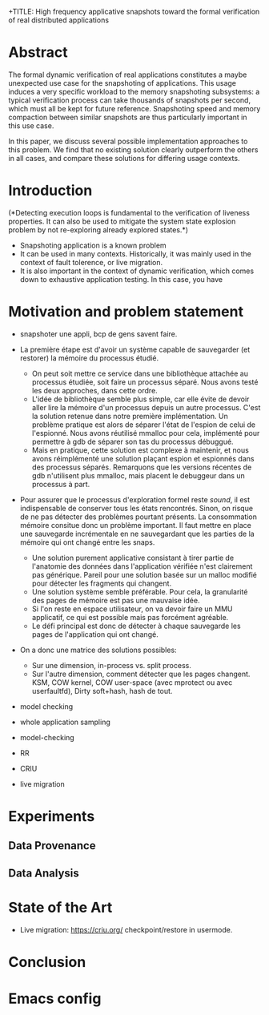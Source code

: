 +TITLE: High frequency applicative snapshots toward the formal verification of real distributed applications
#+AUTHOR: Gabriel Corona and Martin Quinson
#+EMAIL:
#+TAGS: noexport(n)
#+EXPORT_SELECT_TAGS: export
#+EXPORT_EXCLUDE_TAGS: noexport
#+STARTUP: hideblocks

* Abstract
  The formal dynamic verification of real applications constitutes a
  maybe unexpected use case for the snapshoting of applications.  This
  usage induces a very specific workload to the memory snapshoting
  subsystems: a typical verification process can take thousands of
  snapshots per second, which must all be kept for future
  reference. Snapshoting speed and memory compaction between similar
  snapshots are thus particularly important in this use case.

  In this paper, we discuss several possible implementation approaches
  to this problem. We find that no existing solution clearly outperform the
  others in all cases, and compare these solutions for differing
  usage contexts.

* Introduction
(*Detecting execution loops is fundamental to the
  verification of liveness properties. It can also be used to mitigate
  the system state explosion problem by not re-exploring already
  explored states.*) 
- Snapshoting application is a known problem
- It can be used in many contexts. Historically, it was mainly used in
  the context of fault tolerence, or live migration. 
- It is also important in the context of dynamic verification, which
  comes down to exhaustive application testing. In this case, you have 
* Motivation and problem statement
- snapshoter une appli, bcp de gens savent faire.
- La première étape est d'avoir un système capable de sauvegarder (et
  restorer) la mémoire du processus étudié.
  - On peut soit mettre ce service dans une bibliothèque attachée au
    processus étudiée, soit faire un processus séparé. Nous avons
    testé les deux approches, dans cette ordre.
  - L'idée de bibliothèque semble plus simple, car elle évite de
    devoir aller lire la mémoire d'un processus depuis un autre
    processus. C'est la solution retenue dans notre première
    implémentation. Un problème pratique est alors de séparer l'état
    de l'espion de celui de l'espionné. Nous avons réutilisé mmalloc
    pour cela, implémenté pour permettre à gdb de séparer son tas du
    processus débuggué.
  - Mais en pratique, cette solution est complexe à maintenir, et nous
    avons réimplémenté une solution plaçant espion et espionnés dans des
    processus séparés. Remarquons que les versions récentes de gdb
    n'utilisent plus mmalloc, mais placent le debuggeur dans un
    processus à part.
- Pour assurer que le processus d'exploration formel reste /sound/, il
  est indispensable de conserver tous les états rencontrés. Sinon, on
  risque de ne pas détecter des problèmes pourtant présents. La
  consommation mémoire consitue donc un problème important. Il faut
  mettre en place une sauvegarde incrémentale en ne sauvegardant que
  les parties de la mémoire qui ont changé entre les snaps.
  - Une solution purement applicative consistant à tirer partie de
    l'anatomie des données dans l'application vérifiée n'est
    clairement pas générique. Pareil pour une solution basée sur un
    malloc modifié pour détecter les fragments qui changent.
  - Une solution système semble préférable. Pour cela, la granularité
    des pages de mémoire est pas une mauvaise idée.
  - Si l'on reste en espace utilisateur, on va devoir faire un MMU
    applicatif, ce qui est possible mais  pas forcément agréable.
  - Le défi principal est donc de détecter à chaque sauvegarde les
    pages de l'application qui ont changé.
- On a donc une matrice des solutions possibles:
  - Sur une dimension, in-process vs. split process.
  - Sur l'autre dimension, comment détecter que les pages
    changent. KSM, COW kernel, COW user-space (avec mprotect ou avec
    userfaultfd), Dirty soft+hash, hash de tout.

- model checking
- whole application sampling
- model-checking

- RR
- CRIU
- live migration

* Experiments
** Data Provenance
** Data Analysis
* State of the Art
- Live migration: https://criu.org/ checkpoint/restore in usermode.
* Conclusion

* Emacs config

# Local Variables:
# eval:    (org-babel-do-load-languages 'org-babel-load-languages '( (sh . t) (R . t) (perl . t) (ditaa . t) ))
# eval:    (setq org-confirm-babel-evaluate nil)
# End:
